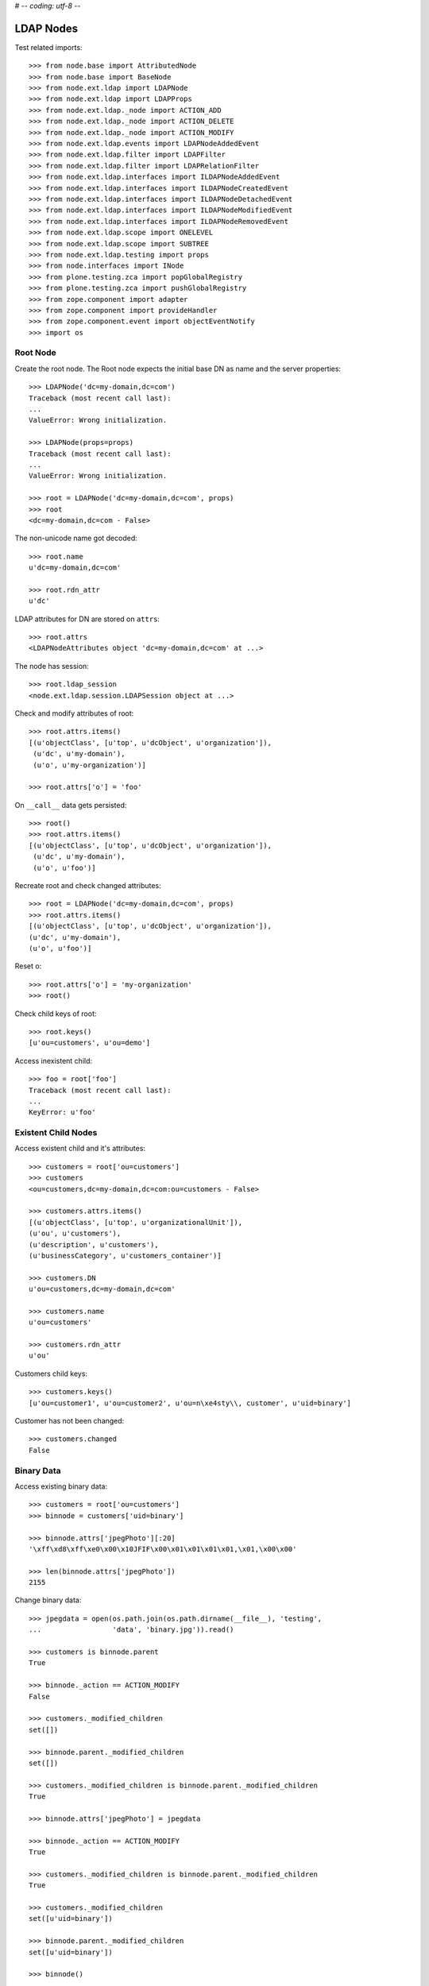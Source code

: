 # -*- coding: utf-8 -*-

LDAP Nodes
==========

Test related imports::

    >>> from node.base import AttributedNode
    >>> from node.base import BaseNode
    >>> from node.ext.ldap import LDAPNode
    >>> from node.ext.ldap import LDAPProps
    >>> from node.ext.ldap._node import ACTION_ADD
    >>> from node.ext.ldap._node import ACTION_DELETE
    >>> from node.ext.ldap._node import ACTION_MODIFY
    >>> from node.ext.ldap.events import LDAPNodeAddedEvent
    >>> from node.ext.ldap.filter import LDAPFilter
    >>> from node.ext.ldap.filter import LDAPRelationFilter
    >>> from node.ext.ldap.interfaces import ILDAPNodeAddedEvent
    >>> from node.ext.ldap.interfaces import ILDAPNodeCreatedEvent
    >>> from node.ext.ldap.interfaces import ILDAPNodeDetachedEvent
    >>> from node.ext.ldap.interfaces import ILDAPNodeModifiedEvent
    >>> from node.ext.ldap.interfaces import ILDAPNodeRemovedEvent
    >>> from node.ext.ldap.scope import ONELEVEL
    >>> from node.ext.ldap.scope import SUBTREE
    >>> from node.ext.ldap.testing import props
    >>> from node.interfaces import INode
    >>> from plone.testing.zca import popGlobalRegistry
    >>> from plone.testing.zca import pushGlobalRegistry
    >>> from zope.component import adapter
    >>> from zope.component import provideHandler
    >>> from zope.component.event import objectEventNotify
    >>> import os

Root Node
---------

Create the root node. The Root node expects the initial base DN as name and
the server properties::

    >>> LDAPNode('dc=my-domain,dc=com')
    Traceback (most recent call last):
    ...
    ValueError: Wrong initialization.

    >>> LDAPNode(props=props)
    Traceback (most recent call last):
    ...
    ValueError: Wrong initialization.

    >>> root = LDAPNode('dc=my-domain,dc=com', props)
    >>> root
    <dc=my-domain,dc=com - False>

The non-unicode name got decoded::

    >>> root.name
    u'dc=my-domain,dc=com'

    >>> root.rdn_attr
    u'dc'

LDAP attributes for DN are stored on ``attrs``::

    >>> root.attrs
    <LDAPNodeAttributes object 'dc=my-domain,dc=com' at ...>

The node has session::

    >>> root.ldap_session
    <node.ext.ldap.session.LDAPSession object at ...>

Check and modify attributes of root::

    >>> root.attrs.items()
    [(u'objectClass', [u'top', u'dcObject', u'organization']),
     (u'dc', u'my-domain'),
     (u'o', u'my-organization')]

    >>> root.attrs['o'] = 'foo'

On ``__call__`` data gets persisted::

    >>> root()
    >>> root.attrs.items()
    [(u'objectClass', [u'top', u'dcObject', u'organization']),
     (u'dc', u'my-domain'),
     (u'o', u'foo')]

Recreate root and check changed attributes::

    >>> root = LDAPNode('dc=my-domain,dc=com', props)
    >>> root.attrs.items()
    [(u'objectClass', [u'top', u'dcObject', u'organization']),
    (u'dc', u'my-domain'),
    (u'o', u'foo')]

Reset o::

    >>> root.attrs['o'] = 'my-organization'
    >>> root()

Check child keys of root::

    >>> root.keys()
    [u'ou=customers', u'ou=demo']

Access inexistent child::

    >>> foo = root['foo']
    Traceback (most recent call last):
    ...
    KeyError: u'foo'

Existent Child Nodes
--------------------

Access existent child and it's attributes::

    >>> customers = root['ou=customers']
    >>> customers
    <ou=customers,dc=my-domain,dc=com:ou=customers - False>

    >>> customers.attrs.items()
    [(u'objectClass', [u'top', u'organizationalUnit']),
    (u'ou', u'customers'),
    (u'description', u'customers'),
    (u'businessCategory', u'customers_container')]

    >>> customers.DN
    u'ou=customers,dc=my-domain,dc=com'

    >>> customers.name
    u'ou=customers'

    >>> customers.rdn_attr
    u'ou'

Customers child keys::

    >>> customers.keys()
    [u'ou=customer1', u'ou=customer2', u'ou=n\xe4sty\\, customer', u'uid=binary']

Customer has not been changed::

    >>> customers.changed
    False

Binary Data
-----------

Access existing binary data::

    >>> customers = root['ou=customers']
    >>> binnode = customers['uid=binary']

    >>> binnode.attrs['jpegPhoto'][:20]
    '\xff\xd8\xff\xe0\x00\x10JFIF\x00\x01\x01\x01\x01,\x01,\x00\x00'

    >>> len(binnode.attrs['jpegPhoto'])
    2155

Change binary data::

    >>> jpegdata = open(os.path.join(os.path.dirname(__file__), 'testing',
    ...                 'data', 'binary.jpg')).read()

    >>> customers is binnode.parent
    True

    >>> binnode._action == ACTION_MODIFY
    False

    >>> customers._modified_children
    set([])

    >>> binnode.parent._modified_children
    set([])

    >>> customers._modified_children is binnode.parent._modified_children
    True

    >>> binnode.attrs['jpegPhoto'] = jpegdata

    >>> binnode._action == ACTION_MODIFY
    True

    >>> customers._modified_children is binnode.parent._modified_children
    True

    >>> customers._modified_children
    set([u'uid=binary'])

    >>> binnode.parent._modified_children
    set([u'uid=binary'])

    >>> binnode()

Reload::

    >>> root = LDAPNode('dc=my-domain,dc=com', props)
    >>> customers = root['ou=customers']
    >>> binnode = customers['uid=binary']
    >>> binnode.attrs['jpegPhoto'] == jpegdata
    True

Create New Node
---------------

Create new LDAPNode and add it to customers::

    >>> customer = LDAPNode()
    >>> repr(customer)
    '<(dn not set) - False>'

    >>> customer.attrs['ou'] = 'customer3'
    >>> customer.attrs['description'] = 'customer3'
    >>> customer.attrs['objectClass'] = ['top', 'organizationalUnit']

The already created node has not been attached to the tree, so rdn_attr is not
known yet::

    >>> print customer.rdn_attr
    None

Also no DN and no LDAP session yet::

    >>> customer.DN
    u''

    >>> customer.ldap_session is None
    True

    >>> customer.attrs['ou']
    u'customer3'

    >>> customer.attrs['objectClass']
    [u'top', u'organizationalUnit']

    >>> customer.keys()
    []

Tree has not changed yet::

    >>> root.printtree()
    <dc=my-domain,dc=com - False>
      <ou=customers,dc=my-domain,dc=com:ou=customers - False>
        <ou=customer1,ou=customers,dc=my-domain,dc=com:ou=customer1 - False>
        <ou=customer2,ou=customers,dc=my-domain,dc=com:ou=customer2 - False>
        <ou=n?sty\, customer,ou=customers,dc=my-domain,dc=com:ou=n?sty\, customer - False>
        <uid=binary,ou=customers,dc=my-domain,dc=com:uid=binary - False>
      <ou=demo,dc=my-domain,dc=com:ou=demo - False>

Set already created customer::

    >>> customers['ou=customer3'] = customer
    >>> customer.DN
    u'ou=customer3,ou=customers,dc=my-domain,dc=com'

    >>> customer.rdn_attr
    u'ou'

Now it got the LDAP session which is used by the whole tree::

    >>> customer.ldap_session
    <node.ext.ldap.session.LDAPSession object at ...>

    >>> root.ldap_session is customer.ldap_session
    True

Check added node internal DN::

    >>> customer._dn
    u'ou=customer3,ou=customers,dc=my-domain,dc=com'

Data has changed in memory, but not persisted yet to LDAP::

    >>> customers.keys()
    [u'ou=customer1',
    u'ou=customer2',
    u'ou=n\xe4sty\\, customer',
    u'uid=binary',
    u'ou=customer3']

Now tree nodes from customer up to root are flagged changed after adding the
new node::

    >>> root.printtree()
    <dc=my-domain,dc=com - True>
      <ou=customers,dc=my-domain,dc=com:ou=customers - True>
        <ou=customer1,ou=customers,dc=my-domain,dc=com:ou=customer1 - False>
        <ou=customer2,ou=customers,dc=my-domain,dc=com:ou=customer2 - False>
        <ou=n?sty\, customer,ou=customers,dc=my-domain,dc=com:ou=n?sty\, customer - False>
        <uid=binary,ou=customers,dc=my-domain,dc=com:uid=binary - False>
        <ou=customer3,ou=customers,dc=my-domain,dc=com:ou=customer3 - True>
      <ou=demo,dc=my-domain,dc=com:ou=demo - False>

New entry has no childs, but was added to the parent. There
was a bug where iteration tried to load from ldap at this stage. Lets test
if this works::

    >>> customer.keys()
    []

The Container has changed...::

    >>> customers.changed
    True

...but there's no action on the container since a child was added and the
attributes of the contained has not been changed::

    >>> print customers._action
    None

The added child has been flagged changed as well...::

    >>> customer.changed
    True

...and now there's also the action set that it has to be added::

    >>> customer._action is ACTION_ADD
    True

Check the backend state, not added yet::

    >>> res = customers.ldap_session.search('(objectClass=*)',
    ...                                     1,
    ...                                     baseDN=customers.DN,
    ...                                     force_reload=True)
    >>> len(res)
    4

On call the new entry is written to the directory::

    >>> root()
    >>> res = customers.ldap_session.search('(objectClass=*)',
    ...                                     1,
    ...                                     baseDN=customers.DN,
    ...                                     force_reload=True)
    >>> len(res)
    5

All nodes are flagged unchanged again::

    >>> root.printtree()
    <dc=my-domain,dc=com - False>
      <ou=customers,dc=my-domain,dc=com:ou=customers - False>
        <ou=customer1,ou=customers,dc=my-domain,dc=com:ou=customer1 - False>
        <ou=customer2,ou=customers,dc=my-domain,dc=com:ou=customer2 - False>
        <ou=n?sty\, customer,ou=customers,dc=my-domain,dc=com:ou=n?sty\, customer - False>
        <uid=binary,ou=customers,dc=my-domain,dc=com:uid=binary - False>
        <ou=customer3,ou=customers,dc=my-domain,dc=com:ou=customer3 - False>
      <ou=demo,dc=my-domain,dc=com:ou=demo - False>

Add a person for more modification and changed flag tests::

    >>> person = LDAPNode()
    >>> person.attrs['objectClass'] = ['top', 'person']
    >>> person.attrs['sn'] = 'Mustermann'
    >>> person.attrs['cn'] = 'Max'
    >>> person.attrs['description'] = 'Initial Description'
    >>> customer['cn=max'] = person
    >>> customer.keys()
    [u'cn=max']

    >>> person.DN
    u'cn=max,ou=customer3,ou=customers,dc=my-domain,dc=com'

Again, not in directory yet::

    >>> res = customer.ldap_session.search('(objectClass=person)',
    ...                                    1,
    ...                                    baseDN=customer.DN,
    ...                                    force_reload=True)
    >>> len(res)
    0

Change the container of the person::

    >>> customer.attrs['street'] = 'foo'

Tell the person to commit its changes. The container (customer3) is still
changed because of its changed attributes::

    >>> customer._added_children
    set([u'cn=max'])

    >>> person()

    >>> customer._added_children
    set([])

    >>> root.printtree()
    <dc=my-domain,dc=com - True>
      <ou=customers,dc=my-domain,dc=com:ou=customers - True>
        <ou=customer1,ou=customers,dc=my-domain,dc=com:ou=customer1 - False>
        <ou=customer2,ou=customers,dc=my-domain,dc=com:ou=customer2 - False>
        <ou=n?sty\, customer,ou=customers,dc=my-domain,dc=com:ou=n?sty\, customer - False>
        <uid=binary,ou=customers,dc=my-domain,dc=com:uid=binary - False>
        <ou=customer3,ou=customers,dc=my-domain,dc=com:ou=customer3 - True>
          <cn=max,ou=customer3,ou=customers,dc=my-domain,dc=com:cn=max - False>
      <ou=demo,dc=my-domain,dc=com:ou=demo - False>

Call customer now, whole tree unchanged again::

    >>> customer()
    >>> root.printtree()
    <dc=my-domain,dc=com - False>
      <ou=customers,dc=my-domain,dc=com:ou=customers - False>
        <ou=customer1,ou=customers,dc=my-domain,dc=com:ou=customer1 - False>
        <ou=customer2,ou=customers,dc=my-domain,dc=com:ou=customer2 - False>
        <ou=n?sty\, customer,ou=customers,dc=my-domain,dc=com:ou=n?sty\, customer - False>
        <uid=binary,ou=customers,dc=my-domain,dc=com:uid=binary - False>
        <ou=customer3,ou=customers,dc=my-domain,dc=com:ou=customer3 - False>
          <cn=max,ou=customer3,ou=customers,dc=my-domain,dc=com:cn=max - False>
      <ou=demo,dc=my-domain,dc=com:ou=demo - False>

Change the person and customer again, and discard the attribute change
of the customer. It must not delete the changed state of the whole tree, as the
person is still changed::

    >>> customer.attrs['street'] = 'foo'
    >>> person.attrs['description'] = 'foo'
    >>> root.printtree()
    <dc=my-domain,dc=com - True>
      <ou=customers,dc=my-domain,dc=com:ou=customers - True>
        <ou=customer1,ou=customers,dc=my-domain,dc=com:ou=customer1 - False>
        <ou=customer2,ou=customers,dc=my-domain,dc=com:ou=customer2 - False>
        <ou=n?sty\, customer,ou=customers,dc=my-domain,dc=com:ou=n?sty\, customer - False>
        <uid=binary,ou=customers,dc=my-domain,dc=com:uid=binary - False>
        <ou=customer3,ou=customers,dc=my-domain,dc=com:ou=customer3 - True>
          <cn=max,ou=customer3,ou=customers,dc=my-domain,dc=com:cn=max - True>
      <ou=demo,dc=my-domain,dc=com:ou=demo - False>

    >>> person.nodespaces['__attrs__'].changed
    True
    >>> person._changed
    True

    >>> customer.nodespaces['__attrs__'].changed
    True
    >>> customer._changed
    True

    >>> customer.attrs.load()

    >>> person.nodespaces['__attrs__'].changed
    True
    >>> person._changed
    True

    >>> customer.nodespaces['__attrs__'].changed
    False
    >>> customer._changed
    True

    >>> root.printtree()
    <dc=my-domain,dc=com - True>
      <ou=customers,dc=my-domain,dc=com:ou=customers - True>
        <ou=customer1,ou=customers,dc=my-domain,dc=com:ou=customer1 - False>
        <ou=customer2,ou=customers,dc=my-domain,dc=com:ou=customer2 - False>
        <ou=n?sty\, customer,ou=customers,dc=my-domain,dc=com:ou=n?sty\, customer - False>
        <uid=binary,ou=customers,dc=my-domain,dc=com:uid=binary - False>
        <ou=customer3,ou=customers,dc=my-domain,dc=com:ou=customer3 - True>
          <cn=max,ou=customer3,ou=customers,dc=my-domain,dc=com:cn=max - True>
      <ou=demo,dc=my-domain,dc=com:ou=demo - False>

After calling person, whole tree is unchanged again::

    >>> person()
    >>> root.printtree()
    <dc=my-domain,dc=com - False>
      <ou=customers,dc=my-domain,dc=com:ou=customers - False>
        <ou=customer1,ou=customers,dc=my-domain,dc=com:ou=customer1 - False>
        <ou=customer2,ou=customers,dc=my-domain,dc=com:ou=customer2 - False>
        <ou=n?sty\, customer,ou=customers,dc=my-domain,dc=com:ou=n?sty\, customer - False>
        <uid=binary,ou=customers,dc=my-domain,dc=com:uid=binary - False>
        <ou=customer3,ou=customers,dc=my-domain,dc=com:ou=customer3 - False>
          <cn=max,ou=customer3,ou=customers,dc=my-domain,dc=com:cn=max - False>
      <ou=demo,dc=my-domain,dc=com:ou=demo - False>

Changing attributes of a node, where keys are not loaded, yet::

    >>> dn = 'cn=max,ou=customer3,ou=customers,dc=my-domain,dc=com'
    >>> tmp = LDAPNode(dn, props=props)
    >>> tmp.attrs['description'] = 'Initial Description'
    >>> tmp()

Check set child immediately after init time::

    >>> tmp = LDAPNode('ou=customers,dc=my-domain,dc=com', props=props)
    >>> tmp['cn=child'] = LDAPNode()
    >>> tmp.keys()
    [u'ou=customer1', u'ou=customer2', u'ou=n\xe4sty\\, customer',
    u'uid=binary', u'ou=customer3', u'cn=child']

Changing the rdn attribute on loaded nodes fails.::

    >>> person.attrs['cn'] = 'foo'
    >>> person()
    Traceback (most recent call last):
      ...
    NAMING_VIOLATION: {'info': "value of naming attribute 'cn'
    is not present in entry", 'desc': 'Naming violation'}

    >>> person.attrs.load()
    >>> person.attrs['cn']
    u'Max'

More attributes modification tests. Create Customer convenience query function
for later tests.::

    >>> def queryPersonDirectly():
    ...     res = customer.ldap_session.search('(objectClass=person)',
    ...                                        1,
    ...                                        baseDN=customer.DN,
    ...                                        force_reload=True)
    ...     return res

    >>> pprint(queryPersonDirectly())
    [('cn=max,ou=customer3,ou=customers,dc=my-domain,dc=com',
      {'cn': ['Max'],
       'description': ['Initial Description'],
       'objectClass': ['top', 'person'],
       'sn': ['Mustermann']})]

Modify this person. First look at the changed flags::

    >>> root.changed, customer.changed, person.changed
    (False, False, False)

    >>> print person._action
    None

    >>> person.attrs.changed
    False

Modify and check flags again::

    >>> person.attrs['description'] = 'Another description'
    >>> person.attrs.changed
    True

    >>> person._action == ACTION_MODIFY
    True

    >>> root.changed, customer.changed, person.changed
    (True, True, True)

Write changed to directory::

    >>> root()

Check the flags::

    >>> root.changed, customer.changed, person.changed
    (False, False, False)

And check the changes in the directory::

    >>> pprint(queryPersonDirectly())
    [('cn=max,ou=customer3,ou=customers,dc=my-domain,dc=com',
      {'cn': ['Max'],
       'description': ['Another description'],
       'objectClass': ['top', 'person'],
       'sn': ['Mustermann']})]

Check removing of an attribute::

    >>> root.changed, customer.changed, person.changed, \
    ... person.attrs.changed
    (False, False, False, False)

    >>> del person.attrs['description']
    >>> root.changed, customer.changed, person.changed, \
    ... person.attrs.changed
    (True, True, True, True)

We can call a node in the middle::

    >>> customer()
    >>> pprint(queryPersonDirectly())
    [('cn=max,ou=customer3,ou=customers,dc=my-domain,dc=com',
      {'cn': ['Max'],
      'objectClass': ['top', 'person'],
      'sn': ['Mustermann']})]

    >>> root.changed, customer.changed, person.changed, \
    ... person.attrs.changed
    (False, False, False, False)

Check adding of an attribute::

    >>> person.attrs['description'] = u'Brandnew description'
    >>> root.changed, customer.changed, person.changed, \
    ... person.attrs.changed
    (True, True, True, True)

    >>> customer()
    >>> pprint(queryPersonDirectly())
    [('cn=max,ou=customer3,ou=customers,dc=my-domain,dc=com',
      {'cn': ['Max'],
       'description': ['Brandnew description'],
       'objectClass': ['top', 'person'],
       'sn': ['Mustermann']})]

    >>> root.changed, customer.changed, person.changed, \
    ... person.attrs.changed
    (False, False, False, False)

Attribute with non-ascii unicode returns as is::

    >>> person.attrs['sn'] = u'i\u0107'
    >>> person()
    >>> queryPersonDirectly()[0][1]['sn'][0]
    'i\xc4\x87'

Attribute with non-ascii str (utf8) returns as unicode::

    >>> person.attrs['sn'] = 'i\xc4\x87'
    >>> person()
    >>> queryPersonDirectly()[0][1]['sn'][0]
    'i\xc4\x87'

# XXX: Don't test this until we have proper binary attr support
#Attribute with utf16 str fails::

#::
#    >>> person.attrs['sn'] = '\xff\xfei\x00\x07\x01'
#    >>> person()
#    >>> queryPersonDirectly()[0][1]['sn'][0]
#    Traceback (most recent call last):
#    ...
#    UnicodeDecodeError:
#      'utf8' codec can't decode byte 0xff in position 0: unexpected code byte

Check access to attributes on a fresh but added-to-parent node. There was a bug
so we test it. Note that rdn attribute is computed from key if not set yet::

    >>> customers._added_children
    set([])

    >>> customers._modified_children
    set([])

    >>> customerattrempty = LDAPNode()
    >>> customerattrempty._action is None
    True

    >>> customers['cn=customer99'] = customerattrempty

    >>> customers._added_children
    set([u'cn=customer99'])

    >>> customers._modified_children
    set([])

    >>> customerattrempty.attrs.keys()
    [u'cn']

    >>> customerattrempty._action == ACTION_ADD
    True

Add some attributes to make call work::

    >>> customerattrempty.attrs['objectClass'] = \
    ...     ['organizationalRole', 'simpleSecurityObject']
    >>> customerattrempty.attrs['userPassword'] = 'fooo'

Check deleting of entries::

    >>> root.printtree()
    <dc=my-domain,dc=com - True>
      <ou=customers,dc=my-domain,dc=com:ou=customers - True>
        <ou=customer1,ou=customers,dc=my-domain,dc=com:ou=customer1 - False>
        <ou=customer2,ou=customers,dc=my-domain,dc=com:ou=customer2 - False>
        <ou=n?sty\, customer,ou=customers,dc=my-domain,dc=com:ou=n?sty\, customer - False>
        <uid=binary,ou=customers,dc=my-domain,dc=com:uid=binary - False>
        <ou=customer3,ou=customers,dc=my-domain,dc=com:ou=customer3 - False>
          <cn=max,ou=customer3,ou=customers,dc=my-domain,dc=com:cn=max - False>
        <cn=customer99,ou=customers,dc=my-domain,dc=com:cn=customer99 - True>
      <ou=demo,dc=my-domain,dc=com:ou=demo - False>

    >>> [k for k in customer.storage.keys()]
    [u'cn=max']

    >>> del customer['cn=max']
    >>> root.changed, customer.changed, person.changed, \
    ... person.attrs.changed
    (True, True, True, False)

    >>> [k for k in customer.storage.keys()]
    [u'cn=max']

    >>> customer._deleted_children
    set([u'cn=max'])

    >>> customer.keys()
    []

    >>> root.printtree()
    <dc=my-domain,dc=com - True>
      <ou=customers,dc=my-domain,dc=com:ou=customers - True>
        <ou=customer1,ou=customers,dc=my-domain,dc=com:ou=customer1 - False>
        <ou=customer2,ou=customers,dc=my-domain,dc=com:ou=customer2 - False>
        <ou=n?sty\, customer,ou=customers,dc=my-domain,dc=com:ou=n?sty\, customer - False>
        <uid=binary,ou=customers,dc=my-domain,dc=com:uid=binary - False>
        <ou=customer3,ou=customers,dc=my-domain,dc=com:ou=customer3 - True>
        <cn=customer99,ou=customers,dc=my-domain,dc=com:cn=customer99 - True>
      <ou=demo,dc=my-domain,dc=com:ou=demo - False>

    >>> customer()

    >>> [k for k in customer.storage.keys()]
    []

    >>> customer._deleted_children
    set([])

    >>> queryPersonDirectly()
    []

    >>> root.printtree()
    <dc=my-domain,dc=com - True>
      <ou=customers,dc=my-domain,dc=com:ou=customers - True>
        <ou=customer1,ou=customers,dc=my-domain,dc=com:ou=customer1 - False>
        <ou=customer2,ou=customers,dc=my-domain,dc=com:ou=customer2 - False>
        <ou=n?sty\, customer,ou=customers,dc=my-domain,dc=com:ou=n?sty\, customer - False>
        <uid=binary,ou=customers,dc=my-domain,dc=com:uid=binary - False>
        <ou=customer3,ou=customers,dc=my-domain,dc=com:ou=customer3 - False>
        <cn=customer99,ou=customers,dc=my-domain,dc=com:cn=customer99 - True>
      <ou=demo,dc=my-domain,dc=com:ou=demo - False>

    >>> root.changed, customers.changed, customer.changed, \
    ...     customerattrempty.changed
    (True, True, False, True)

    >>> customerattrempty.parent is customers
    True

    >>> customers._added_children
    set([u'cn=customer99'])

    >>> customers._modified_children
    set([])

    >>> customerattrempty()

    >>> root.changed, customers.changed, customerattrempty.changed
    (False, False, False)

    >>> root.printtree()
    <dc=my-domain,dc=com - False>
      <ou=customers,dc=my-domain,dc=com:ou=customers - False>
        <ou=customer1,ou=customers,dc=my-domain,dc=com:ou=customer1 - False>
        <ou=customer2,ou=customers,dc=my-domain,dc=com:ou=customer2 - False>
        <ou=n?sty\, customer,ou=customers,dc=my-domain,dc=com:ou=n?sty\, customer - False>
        <uid=binary,ou=customers,dc=my-domain,dc=com:uid=binary - False>
        <ou=customer3,ou=customers,dc=my-domain,dc=com:ou=customer3 - False>
        <cn=customer99,ou=customers,dc=my-domain,dc=com:cn=customer99 - False>
      <ou=demo,dc=my-domain,dc=com:ou=demo - False>

Test LDAPNode.child_defaults. A default value can either be a string or a
callback accepting the container node and the child key with which the new
child gets added.::

    >>> defaults = {
    ...     'objectClass': ['top', 'person'],
    ...     'sn': lambda x, y: 'sn for %s' % y,
    ...     'description': lambda x, y: 'Description for %s' % y,
    ... }

Define child defaults for customer. It's possible to set an LDAPNodeDefaults
instance if a custom callback context is desired::

    >>> customer.child_defaults = defaults
    >>> person = LDAPNode()
    >>> customer['cn=person_with_default1'] = person
    >>> person.attrs.items()
    [(u'cn', u'person_with_default1'), (u'objectClass', [u'top', u'person']),
    (u'sn', u'sn for cn=person_with_default1'), (u'description',
    u'Description for cn=person_with_default1')]

    >>> person()
    >>> del customer['cn=person_with_default1']
    >>> customer()

It's possible to add other INode implementing objects than LDAPNode. An ldap
node gets created then and attrs are set from original node::

    >>> new = BaseNode()
    >>> customer['cn=from_other'] = new
    Traceback (most recent call last):
      ...
    ValueError: No attributes found on vessel, cannot convert

    >>> new = AttributedNode()
    >>> new.attrs['description'] = 'Not from defaults'
    >>> customer['cn=from_other'] = new
    >>> customer()
    >>> customer['cn=from_other']
    <cn=from_other,ou=customer3,ou=customers,dc=my-domain,dc=com:cn=from_other - False>

    >>> customer['cn=from_other'].attrs.items()
    [(u'description', u'Not from defaults'),
    (u'cn', u'from_other'),
    (u'objectClass', [u'top', u'person']),
    (u'sn', u'sn for cn=from_other')]

    >>> del customer['cn=from_other']
    >>> customer()

Test invalidation. Initialize node::

    >>> node = LDAPNode('ou=customers,dc=my-domain,dc=com', props)
    >>> node.printtree()
    <ou=customers,dc=my-domain,dc=com - False>
      <ou=customer1,ou=customers,dc=my-domain,dc=com:ou=customer1 - False>
      <ou=customer2,ou=customers,dc=my-domain,dc=com:ou=customer2 - False>
      <ou=n?sty\, customer,ou=customers,dc=my-domain,dc=com:ou=n?sty\, customer - False>
      <uid=binary,ou=customers,dc=my-domain,dc=com:uid=binary - False>
      <ou=customer3,ou=customers,dc=my-domain,dc=com:ou=customer3 - False>
      <cn=customer99,ou=customers,dc=my-domain,dc=com:cn=customer99 - False>

Invalidate node, children are invalidated and attrs are loaded::

    >>> node.invalidate()
    >>> node.storage
    odict()

Reload entries::

    >>> node.printtree()
    <ou=customers,dc=my-domain,dc=com - False>
      <ou=customer1,ou=customers,dc=my-domain,dc=com:ou=customer1 - False>
      <ou=customer2,ou=customers,dc=my-domain,dc=com:ou=customer2 - False>
      <ou=n?sty\, customer,ou=customers,dc=my-domain,dc=com:ou=n?sty\, customer - False>
      <uid=binary,ou=customers,dc=my-domain,dc=com:uid=binary - False>
      <ou=customer3,ou=customers,dc=my-domain,dc=com:ou=customer3 - False>
      <cn=customer99,ou=customers,dc=my-domain,dc=com:cn=customer99 - False>

Change descripton and try to invalidate, fails::

    >>> node.attrs['description'] = 'changed description'
    >>> node.invalidate()
    Traceback (most recent call last):
      ...
    RuntimeError: Invalid tree state. Try to invalidate changed node.

Reload attrs, change child and try to invalidate again, also fails::

    >>> node.attrs.load()
    >>> node.changed
    False

    >>> node.invalidate()
    >>> node['ou=customer1'].attrs['description'] = 'changed description'
    >>> node.invalidate()
    Traceback (most recent call last):
      ...
    RuntimeError: Invalid tree state. Try to invalidate changed node.

Reload child attrs and check internal node state only customer one loaded::

    >>> node['ou=customer1'].attrs.load()
    >>> node.changed
    False

    >>> node.storage.values()
    [<ou=customer1,ou=customers,dc=my-domain,dc=com:ou=customer1 - False>]

Reload all children and check node state::

    >>> node.values()
    [<ou=customer1,ou=customers,dc=my-domain,dc=com:ou=customer1 - False>,
    <ou=customer2,ou=customers,dc=my-domain,dc=com:ou=customer2 - False>,
    <ou=n?sty\, customer,ou=customers,dc=my-domain,dc=com:ou=n?sty\, customer - False>,
    <uid=binary,ou=customers,dc=my-domain,dc=com:uid=binary - False>,
    <ou=customer3,ou=customers,dc=my-domain,dc=com:ou=customer3 - False>,
    <cn=customer99,ou=customers,dc=my-domain,dc=com:cn=customer99 - False>]

    >>> node.storage.values()
    [<ou=customer1,ou=customers,dc=my-domain,dc=com:ou=customer1 - False>,
    <ou=customer2,ou=customers,dc=my-domain,dc=com:ou=customer2 - False>,
    <ou=n?sty\, customer,ou=customers,dc=my-domain,dc=com:ou=n?sty\, customer - False>,
    <uid=binary,ou=customers,dc=my-domain,dc=com:uid=binary - False>,
    <ou=customer3,ou=customers,dc=my-domain,dc=com:ou=customer3 - False>,
    <cn=customer99,ou=customers,dc=my-domain,dc=com:cn=customer99 - False>]

Invalidate with given key invalidates only child::

    >>> node.invalidate('ou=customer1')
    >>> node.storage.values()
    [<ou=customer2,ou=customers,dc=my-domain,dc=com:ou=customer2 - False>,
    <ou=n?sty\, customer,ou=customers,dc=my-domain,dc=com:ou=n?sty\, customer - False>,
    <uid=binary,ou=customers,dc=my-domain,dc=com:uid=binary - False>,
    <ou=customer3,ou=customers,dc=my-domain,dc=com:ou=customer3 - False>,
    <cn=customer99,ou=customers,dc=my-domain,dc=com:cn=customer99 - False>]

Invalidate key not in memory does nothing::

    >>> node.invalidate('ou=notexistent')
    >>> node.storage.values()
    [<ou=customer2,ou=customers,dc=my-domain,dc=com:ou=customer2 - False>,
    <ou=n?sty\, customer,ou=customers,dc=my-domain,dc=com:ou=n?sty\, customer - False>,
    <uid=binary,ou=customers,dc=my-domain,dc=com:uid=binary - False>,
    <ou=customer3,ou=customers,dc=my-domain,dc=com:ou=customer3 - False>,
    <cn=customer99,ou=customers,dc=my-domain,dc=com:cn=customer99 - False>]

Invalidate changed child fails::

    >>> node['ou=customer2'].attrs['description'] = 'changed description'
    >>> node.invalidate('ou=customer2')
    Traceback (most recent call last):
      ...
    RuntimeError: Invalid tree state. Try to invalidate changed child node 'ou=customer2'.

Search
------

We can fetch nodes by DN's::

    >>> node = LDAPNode('dc=my-domain,dc=com', props)
    >>> node.node_by_dn('ou=customers,dc=invalid_base,dc=com')
    Traceback (most recent call last):
      ...
    ValueError: Invalid base DN

    >>> node.node_by_dn('dc=my-domain,dc=com')
    <dc=my-domain,dc=com - False>

    >>> node.node_by_dn('ou=customers,dc=my-domain,dc=com')
    <ou=customers,dc=my-domain,dc=com:ou=customers - False>

    >>> node.node_by_dn('ou=demo,dc=my-domain,dc=com')
    <ou=demo,dc=my-domain,dc=com:ou=demo - False>

    >>> node.node_by_dn('ou=inexistent,dc=my-domain,dc=com')

    >>> node.node_by_dn('ou=inexistent,dc=my-domain,dc=com', strict=True)
    Traceback (most recent call last):
      ...
    ValueError: Tree contains no node by given DN. Failed at RDN ou=inexistent

Default search scope is ONELEVEL::

    >>> node.search_scope is ONELEVEL
    True

No other default search criteria set::

    >>> print node.search_filter
    None

    >>> print node.search_criteria
    None

    >>> print node.search_relation
    None

Search with no arguments given return childs keys::

    >>> sorted(node.search())
    [u'ou=customers,dc=my-domain,dc=com', u'ou=demo,dc=my-domain,dc=com']

Set default search scope to SUBTREE::

    >>> node.search_scope = SUBTREE
    >>> sorted(node.search())
    [u'cn=customer99,ou=customers,dc=my-domain,dc=com',
    u'dc=my-domain,dc=com',
    u'ou=customer1,ou=customers,dc=my-domain,dc=com',
    u'ou=customer2,ou=customers,dc=my-domain,dc=com',
    u'ou=customer3,ou=customers,dc=my-domain,dc=com',
    u'ou=customers,dc=my-domain,dc=com',
    u'ou=demo,dc=my-domain,dc=com',
    u'ou=n\xe4sty\\2C customer,ou=customers,dc=my-domain,dc=com',
    u'uid=binary,ou=customers,dc=my-domain,dc=com']

We can fetch node instances instead of DN's in search result::

    >>> pprint(node.search(get_nodes=True))
    [<dc=my-domain,dc=com - False>,
    <ou=demo,dc=my-domain,dc=com:ou=demo - False>,
    <ou=customers,dc=my-domain,dc=com:ou=customers - False>,
    <uid=binary,ou=customers,dc=my-domain,dc=com:uid=binary - False>,
    <ou=customer1,ou=customers,dc=my-domain,dc=com:ou=customer1 - False>,
    <ou=customer2,ou=customers,dc=my-domain,dc=com:ou=customer2 - False>,
    <ou=customer3,ou=customers,dc=my-domain,dc=com:ou=customer3 - False>,
    <cn=customer99,ou=customers,dc=my-domain,dc=com:cn=customer99 - False>,
    <ou=n?sty\, customer,ou=customers,dc=my-domain,dc=com:ou=n?sty\, customer - False>]


Search with pagination::

    >>> res, cookie = node.search(page_size=5)
    >>> res
    [u'dc=my-domain,dc=com',
    u'ou=customers,dc=my-domain,dc=com',
    u'ou=customer1,ou=customers,dc=my-domain,dc=com',
    u'ou=customer2,ou=customers,dc=my-domain,dc=com',
    u'ou=n\xe4sty\\2C customer,ou=customers,dc=my-domain,dc=com']

    >>> res, cookie = node.search(page_size=5, cookie=cookie)
    >>> res
    [u'ou=demo,dc=my-domain,dc=com',
    u'uid=binary,ou=customers,dc=my-domain,dc=com',
    u'ou=customer3,ou=customers,dc=my-domain,dc=com',
    u'cn=customer99,ou=customers,dc=my-domain,dc=com']

    >>> assert cookie == ''

Lets add a default search filter.::

    >>> filter = LDAPFilter('(objectClass=organizationalUnit)')
    >>> node.search_filter = filter
    >>> node.search()
    [u'ou=customers,dc=my-domain,dc=com',
    u'ou=customer1,ou=customers,dc=my-domain,dc=com',
    u'ou=customer2,ou=customers,dc=my-domain,dc=com',
    u'ou=n\xe4sty\\2C customer,ou=customers,dc=my-domain,dc=com',
    u'ou=demo,dc=my-domain,dc=com',
    u'ou=customer3,ou=customers,dc=my-domain,dc=com']

The default search filter could also be a string::

    >>> node.search_filter = '(objectClass=organizationalUnit)'
    >>> node.search()
    [u'ou=customers,dc=my-domain,dc=com',
    u'ou=customer1,ou=customers,dc=my-domain,dc=com',
    u'ou=customer2,ou=customers,dc=my-domain,dc=com',
    u'ou=n\xe4sty\\2C customer,ou=customers,dc=my-domain,dc=com',
    u'ou=demo,dc=my-domain,dc=com',
    u'ou=customer3,ou=customers,dc=my-domain,dc=com']

Its also possible to define default search criteria as dict::

    >>> node.search_criteria = {
    ...     'businessCategory': 'customers',
    ... }
    >>> node.search()
    [u'ou=customer1,ou=customers,dc=my-domain,dc=com',
    u'ou=customer2,ou=customers,dc=my-domain,dc=com',
    u'ou=n\xe4sty\\2C customer,ou=customers,dc=my-domain,dc=com']

    >>> node.search_criteria = {
    ...     'businessCategory': 'customers_container',
    ... }
    >>> node.search()
    [u'ou=customers,dc=my-domain,dc=com']

To get more information by search result, pass an attrlist to search function::

    >>> node.search(attrlist=['rdn', 'description'])
    [(u'ou=customers,dc=my-domain,dc=com',
    {u'rdn': u'ou=customers',
    u'description': [u'customers']})]

    >>> node.search(attrlist=['rdn', 'description', 'businessCategory'])
    [(u'ou=customers,dc=my-domain,dc=com',
    {u'rdn': u'ou=customers',
    u'description': [u'customers'],
    u'businessCategory': [u'customers_container']})]

We can also fetch nodes instead of DN here::

    >>> node.search(attrlist=['dn', 'description'],
    ...             get_nodes=True)
    [(<ou=customers,dc=my-domain,dc=com:ou=customers - False>,
    {u'dn': u'ou=customers,dc=my-domain,dc=com',
    u'description': [u'customers']})]

    >>> node.search(attrlist=['dn', 'description', 'businessCategory'],
    ...             get_nodes=True)
    [(<ou=customers,dc=my-domain,dc=com:ou=customers - False>,
    {u'dn': u'ou=customers,dc=my-domain,dc=com',
    u'description': [u'customers'],
    u'businessCategory': [u'customers_container']})]

Test without defaults, defining search with keyword arguments::

    >>> node.searcg_filter = None
    >>> node.search_criteria = None
    >>> node.search(
    ...     queryFilter='(objectClass=organizationalUnit)',
    ...     criteria={'businessCategory': 'customers_container'})
    [u'ou=customers,dc=my-domain,dc=com']

Restrict with exact match wotks on 1-length results::

    >>> node.search(
    ...     queryFilter='(objectClass=organizationalUnit)',
    ...     criteria={'businessCategory': 'customers_container'},
    ...     exact_match=True)
    [u'ou=customers,dc=my-domain,dc=com']

Exact match fails on multi search results::

    >>> node.search(
    ...     queryFilter='(objectClass=organizationalUnit)',
    ...     exact_match=True)
    Traceback (most recent call last):
      ...
    ValueError: Exact match asked but result not unique

Exact match also fails on zero length result::

    >>> node.search(
    ...     queryFilter='(objectClass=inexistent)',
    ...     exact_match=True)
    Traceback (most recent call last):
      ...
    ValueError: Exact match asked but result length is zero

Test relation filter::

    >>> node['ou=customers']['cn=customer99'].attrs['description'] = 'customers'
    >>> node()
    >>> node.searcg_filter = None
    >>> node.search_criteria = None
    >>> node.search_relation = 'description:businessCategory'
    >>> rel_node = node['ou=customers']['cn=customer99']
    >>> node.search(relation_node=rel_node)
    [u'ou=customer1,ou=customers,dc=my-domain,dc=com',
    u'ou=customer2,ou=customers,dc=my-domain,dc=com',
    u'ou=n\xe4sty\\2C customer,ou=customers,dc=my-domain,dc=com']

    >>> node.search(relation='description:description', relation_node=rel_node)
    []

    >>> node.search_relation = None

    >>> relation = LDAPRelationFilter(rel_node, 'description:description')
    >>> relation
    LDAPRelationFilter('(description=customers)')

    >>> str(relation)
    '(description=customers)'

    >>> node.search(relation=relation)
    [u'ou=customers,dc=my-domain,dc=com']

    >>> relation = LDAPRelationFilter(
    ...     rel_node, 'description:description|description:businessCategory')
    >>> str(relation)
    '(|(description=customers)(businessCategory=customers))'

    >>> node.search(relation=relation)
    [u'ou=customers,dc=my-domain,dc=com',
    u'ou=customer1,ou=customers,dc=my-domain,dc=com',
    u'ou=customer2,ou=customers,dc=my-domain,dc=com',
    u'ou=n\xe4sty\\2C customer,ou=customers,dc=my-domain,dc=com']

    >>> node.search_relation = relation
    >>> node.search()
    [u'ou=customers,dc=my-domain,dc=com',
    u'ou=customer1,ou=customers,dc=my-domain,dc=com',
    u'ou=customer2,ou=customers,dc=my-domain,dc=com',
    u'ou=n\xe4sty\\2C customer,ou=customers,dc=my-domain,dc=com']

Search with binary in attrlist::

    >>> node = LDAPNode('dc=my-domain,dc=com', props)
    >>> node.search_scope = SUBTREE
    >>> sorted(node.search(attrlist=['jpegPhoto']))
    [(u'cn=customer99,ou=customers,dc=my-domain,dc=com', {}),
    (u'dc=my-domain,dc=com', {}),
    (u'ou=customer1,ou=customers,dc=my-domain,dc=com', {}),
    (u'ou=customer2,ou=customers,dc=my-domain,dc=com', {}),
    (u'ou=customer3,ou=customers,dc=my-domain,dc=com', {}),
    (u'ou=customers,dc=my-domain,dc=com', {}),
    (u'ou=demo,dc=my-domain,dc=com', {}),
    (u'ou=n\xe4sty\\2C customer,ou=customers,dc=my-domain,dc=com', {}),
    (u'uid=binary,ou=customers,dc=my-domain,dc=com', {u'jpegPhoto': ['...']})]

Add and delete node without persisting in between::

    >>> root = LDAPNode('dc=my-domain,dc=com', props)
    >>> directadd = root['ou=directadd'] = LDAPNode()
    >>> directadd.attrs['ou'] = 'directadd'
    >>> directadd.attrs['description'] = 'directadd'
    >>> directadd.attrs['objectClass'] = ['top', 'organizationalUnit']
    >>> del root['ou=directadd']
    >>> root()
    >>> root.keys()
    [u'ou=customers', u'ou=demo']

Events
======

Use new registry::

    >>> reg = pushGlobalRegistry()

Provide a bucnh of printing subscribers for testing::

    >>> @adapter(INode, ILDAPNodeCreatedEvent)
    ... def test_node_created_event(obj, event):
    ...     print "Created", event.object
    >>> provideHandler(test_node_created_event)

    >>> @adapter(INode, ILDAPNodeAddedEvent)
    ... def test_node_added_event(obj, event):
    ...     print "Added", event.object
    >>> provideHandler(test_node_added_event)

    >>> @adapter(INode, ILDAPNodeModifiedEvent)
    ... def test_node_modified_event(obj, event):
    ...     print "Modified", event.object
    >>> provideHandler(test_node_modified_event)

    >>> @adapter(INode, ILDAPNodeDetachedEvent)
    ... def test_node_detached_event(obj, event):
    ...     print "Detached", event.object
    >>> provideHandler(test_node_detached_event)

    >>> @adapter(INode, ILDAPNodeRemovedEvent)
    ... def test_node_removed_event(obj, event):
    ...     print "Removed", event.object
    >>> provideHandler(test_node_removed_event)

Check basic event notification with *added*::

    >>> objectEventNotify(LDAPNodeAddedEvent(node))
    Added <dc=my-domain,dc=com - False>

Check for each event type in context::

    >>> root = LDAPNode('dc=my-domain,dc=com', props)
    Created <dc=my-domain,dc=com - False>

    >>> root.keys()
    [u'ou=customers', u'ou=demo']

    >>> dummy = root.items()
    Created <(dn not set) - False>
    Created <(dn not set) - False>

create empty node::

    >>> newnode = LDAPNode()
    Created <(dn not set) - False>

add new node::

    >>> root['ou=eventtest01'] = newnode
    Added <ou=eventtest01,dc=my-domain,dc=com:ou=eventtest01 - True>

modify attrs::

    >>> newnode.attrs['description'] = 'foobar'
    Modified <ou=eventtest01,dc=my-domain,dc=com:ou=eventtest01 - True>

    >>> del newnode.attrs['description']
    Modified <ou=eventtest01,dc=my-domain,dc=com:ou=eventtest01 - True>

detach::

    >>> eventtest = root.detach('ou=eventtest01')
    Detached <ou=eventtest01,dc=my-domain,dc=com:ou=eventtest01 - True>

    >>> root['ou=eventtest01'] = eventtest
    Added <ou=eventtest01,dc=my-domain,dc=com:ou=eventtest01 - True>

delete::

    >>> del root['ou=eventtest01']
    Removed <ou=eventtest01,dc=my-domain,dc=com:ou=eventtest01 - True>

Remove registry::

    >>> reg = popGlobalRegistry()

Schema Info
===========

Get schema information::

    >>> schema_info = root.schema_info
    >>> schema_info
    <node.ext.ldap.schema.LDAPSchemaInfo object at ...>

    >>> root[u'ou=customers'].schema_info is schema_info
    True

Clean
=====

Cleanup for following tests::

    >> root = LDAPNode('dc=my-domain,dc=com', props)
    >> del root['cn=foo']
    >> root()
